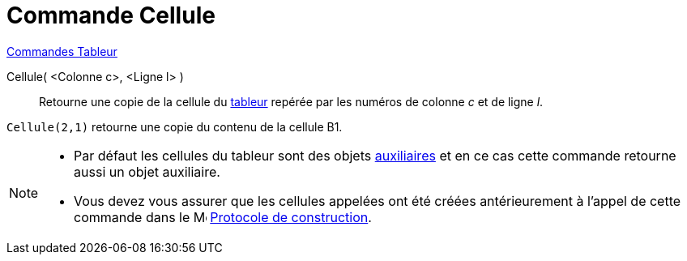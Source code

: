 = Commande Cellule
:page-en: commands/Cell
ifdef::env-github[:imagesdir: /fr/modules/ROOT/assets/images]

xref:commands/Commandes_Tableur.adoc[Commandes Tableur]

Cellule( <Colonne c>, <Ligne l> )::
  Retourne une copie de la cellule du xref:/Tableur.adoc[tableur] repérée par les numéros de colonne _c_ et de ligne
  _l_.

[EXAMPLE]
====

`++Cellule(2,1)++` retourne une copie du contenu de la cellule B1.

====

[NOTE]
====

* Par défaut les cellules du tableur sont des objets xref:/Objets_libres_dépendants_ou_auxiliaires.adoc[auxiliaires] et
en ce cas cette commande retourne aussi un objet auxiliaire.
* Vous devez vous assurer que les cellules appelées ont été créées antérieurement à l'appel de cette commande dans le
image:16px-Menu_view_construction_protocol.svg.png[Menu view construction protocol.svg,width=16,height=16] xref:/Protocole_de_construction.adoc[Protocole de construction].

====
